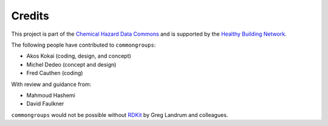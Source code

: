 Credits
=======

This project is part of the `Chemical Hazard Data Commons`_ and is supported by
the `Healthy Building Network`_.

The following people have contributed to ``commongroups``:

-  Akos Kokai (coding, design, and concept)
-  Michel Dedeo (concept and design)
-  Fred Cauthen (coding)

With review and guidance from:

-  Mahmoud Hashemi
-  David Faulkner

``commongroups`` would not be possible without `RDKit`_ by Greg Landrum and
colleagues.

.. _Chemical Hazard Data Commons: https://commons.healthymaterials.net/
.. _Healthy Building Network: http://www.healthybuilding.net/
.. _RDKit: http://rdkit.org/
